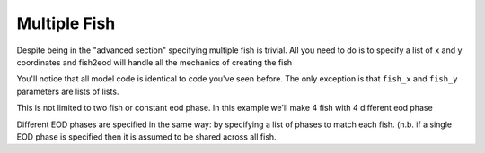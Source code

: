 Multiple Fish
=============

Despite being in the "advanced section" specifying multiple fish is trivial. All you need to do is to specify a list
of x and y coordinates and fish2eod will handle all the mechanics of creating the fish

.. plot:: tutorials/advanced/code/two_fish.py
   :include-source:

You'll notice that all model code is identical to code you've seen before. The only exception is that ``fish_x`` and
``fish_y`` parameters are lists of lists.

This is not limited to two fish or constant eod phase. In this example we'll make 4 fish with 4 different eod phase

.. plot:: tutorials/advanced/code/multi_fish.py
   :include-source:

Different EOD phases are specified in the same way: by specifying a list of phases to match each fish. (n.b. if a single
EOD phase is specified then it is assumed to be shared across all fish.